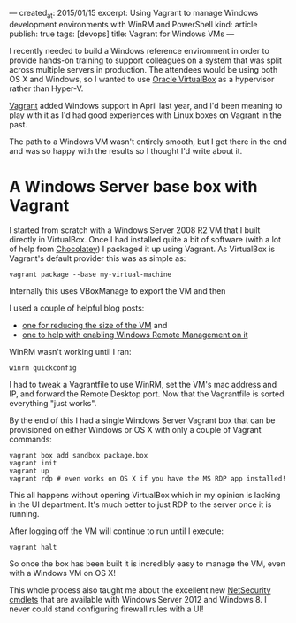 ---
created_at: 2015/01/15
excerpt: Using Vagrant to manage Windows development environments with WinRM and PowerShell
kind: article
publish: true
tags: [devops]
title: Vagrant for Windows VMs
---

I recently needed to build a Windows reference environment in order to provide
hands-on training to support colleagues on a system that was split across
multiple servers in production. The attendees would be using both OS X and
Windows, so I wanted to use [[https://www.virtualbox.org][Oracle VirtualBox]] as a hypervisor rather than
Hyper-V.

[[http://vagrantup.com][Vagrant]] added Windows support in April last year, and I'd been meaning to play
with it as I'd had good experiences with Linux boxes on Vagrant in the past.

The path to a Windows VM wasn't entirely smooth, but I got there in the end and
was so happy with the results so I thought I'd write about it.

* A Windows Server base box with Vagrant

I started from scratch with a Windows Server 2008 R2 VM that I built directly in
VirtualBox. Once I had installed quite a bit of software (with a lot of help
from [[http://chocolatey.org/][Chocolatey]]) I packaged it up using Vagrant. As VirtualBox is Vagrant's
default provider this was as simple as:

#+BEGIN_EXAMPLE
vagrant package --base my-virtual-machine
#+END_EXAMPLE

Internally this uses VBoxManage to export the VM and then 

I used a couple of helpful blog posts:

- [[http://www.hurryupandwait.io/blog/in-search-of-a-light-weight-windows-vagrant-box][one for reducing the size of the VM]] and
- [[http://blogs.technet.com/b/jonjor/archive/2009/01/09/winrm-windows-remote-management-troubleshooting.aspx][one to help with enabling Windows Remote Management on it]]

WinRM wasn't working until I ran:

#+BEGIN_EXAMPLE
winrm quickconfig
#+END_EXAMPLE

I had to tweak a Vagrantfile to use WinRM, set the VM's mac address and IP, and
forward the Remote Desktop port. Now that the Vagrantfile is sorted everything
"just works".

By the end of this I had a single Windows Server Vagrant box that can be
provisioned on either Windows or OS X with only a couple of Vagrant commands:

#+BEGIN_EXAMPLE
vagrant box add sandbox package.box
vagrant init
vagrant up
vagrant rdp # even works on OS X if you have the MS RDP app installed!
#+END_EXAMPLE

This all happens without opening VirtualBox which in my opinion is lacking in
the UI department. It's much better to just RDP to the server once it is
running.

After logging off the VM will continue to run until I execute:

#+BEGIN_EXAMPLE
vagrant halt
#+END_EXAMPLE

So once the box has been built it is incredibly easy to manage the VM, even with
a Windows VM on OS X!

This whole process also taught me about the excellent new [[http://technet.microsoft.com/library/jj554906(v=wps.630).aspx][NetSecurity cmdlets]]
that are available with Windows Server 2012 and Windows 8. I never could stand
configuring firewall rules with a UI!
